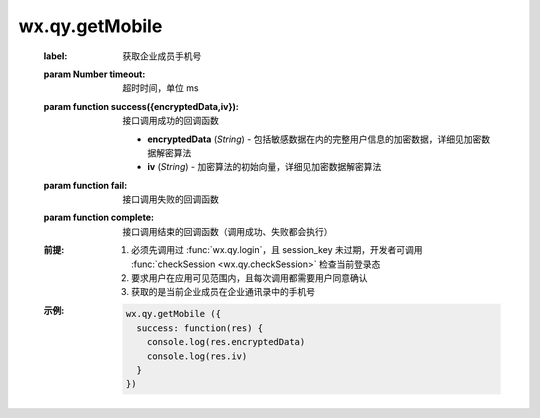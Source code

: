 wx.qy.getMobile
===================================================

  .. function:: wx.qy.getMobile({[timeout][, success][, fail][, complete]})

  :label: 获取企业成员手机号
  :param Number timeout: 超时时间，单位 ms
  :param function success({encryptedData,iv}):	接口调用成功的回调函数

    - **encryptedData**	(*String*) -	包括敏感数据在内的完整用户信息的加密数据，详细见加密数据解密算法
    - **iv**	(*String*) -	加密算法的初始向量，详细见加密数据解密算法

  :param function fail:	接口调用失败的回调函数
  :param function complete:	接口调用结束的回调函数（调用成功、失败都会执行）
  :前提:

    1. 必须先调用过 :func:`wx.qy.login`，且 session_key 未过期，开发者可调用 :func:`checkSession <wx.qy.checkSession>` 检查当前登录态
    2. 要求用户在应用可见范围内，且每次调用都需要用户同意确认
    3. 获取的是当前企业成员在企业通讯录中的手机号

  :示例:

    .. code::

      wx.qy.getMobile ({
        success: function(res) {
          console.log(res.encryptedData)
          console.log(res.iv)
        }
      })
